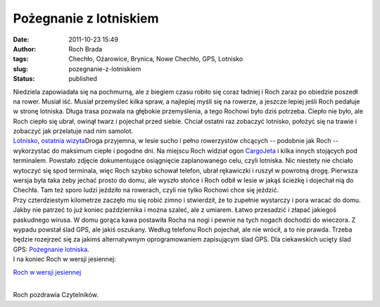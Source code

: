 Pożegnanie z lotniskiem
#######################
:date: 2011-10-23 15:49
:author: Roch Brada
:tags: Chechło, Ożarowice, Brynica, Nowe Chechło, GPS, Lotnisko
:slug: pozegnanie-z-lotniskiem
:status: published

| Niedziela zapowiadała się na pochmurną, ale z biegiem czasu robiło się coraz ładniej i Roch zaraz po obiedzie poszedł na rower. Musiał iść. Musiał przemyśleć kilka spraw, a najlepiej myśli się na rowerze, a jeszcze lepiej jeśli Roch pedałuje w stronę lotniska. Długa trasa pozwala na głębokie przemyślenia, a tego Rochowi było dziś potrzeba. Ciepło nie było, ale Roch ciepło się ubrał, owinął twarz i pojechał przed siebie. Chciał ostatni raz zobaczyć lotnisko, położyć się na trawie i zobaczyć jak przelatuje nad nim samolot.
| `Lotnisko, ostatnia wizyta <http://www.flickr.com/photos/gusioo/6272067297/>`__\ Droga przyjemna, w lesie sucho i pełno rowerzystów chcących -- podobnie jak Roch -- wykorzystać do maksimum ciepłe i pogodne dni. Na miejscu Roch widział ogon `CargoJeta <http://www.flickr.com/photos/gusioo/sets/72157626467915094/>`__ i kilka innych stojących pod terminalem. Powstało zdjęcie dokumentujące osiągnięcie zaplanowanego celu, czyli lotniska. Nic niestety nie chciało wytoczyć się spod terminala, więc Roch szybko schował telefon, ubrał rękawiczki i ruszył w powrotną drogę. Pierwsza wersja była taka żeby jechać prosto do domu, ale wyszło słońce i Roch odbił w lesie w jakąś ścieżkę i dojechał nią do Chechła. Tam też sporo ludzi jeździło na rowerach, czyli nie tylko Rochowi chce się jeździć.
| Przy czterdziestym kilometrze zaczęło mu się robić zimno i stwierdził, że to zupełnie wystarczy i pora wracać do domu. Jakby nie patrzeć to już koniec października i można szaleć, ale z umiarem. Łatwo przesadzić i złapać jakiegoś paskudnego wirusa. W domu gorąca kawa postawiła Rocha na nogi i pewnie na tych nogach dochodzi do wieczora. Z wypadu powstał ślad GPS, ale jakiś oszukany. Według telefonu Roch pojechał, ale nie wrócił, a to nie prawda. Trzeba będzie rozejrzeć się za jakimś alternatywnym oprogramowaniem zapisującym ślad GPS. Dla ciekawskich ucięty ślad GPS: \ `Pożegnanie lotniska <http://www.crossingways.com/Track/Pozegnanie_z_lotniskiem_19245.en>`__.
| I na koniec Roch w wersji jesiennej:

.. raw:: html

   <div class="separator" style="clear: both; text-align: center;">

`Roch w wersji jesiennej <http://www.flickr.com/photos/gusioo/6272067965/>`__

.. raw:: html

   </div>

| 
| Roch pozdrawia Czytelników.

.. raw:: html

   </p>
